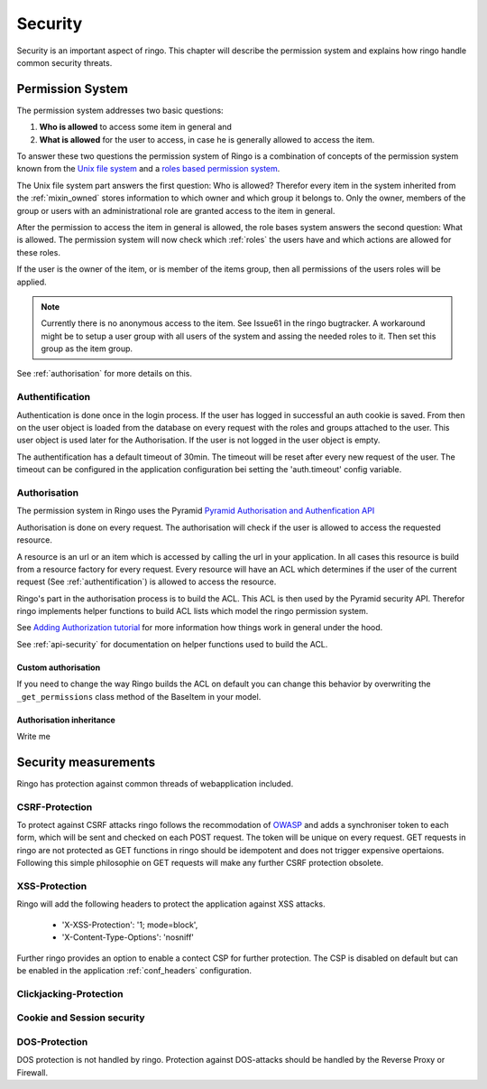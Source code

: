 Security
********
Security is an important aspect of ringo. This chapter will describe the
permission system and explains how ringo handle common security threats.

.. _permissionsystem:
Permission System
=================
The permission system addresses two basic questions:

1. **Who is allowed** to access some item in general and
2. **What is allowed** for the user to access, in case he is generally allowed
   to access the item.

To answer these two questions the permission system of Ringo is a combination
of concepts of the permission system known from the `Unix file system  <http://http://en.wikipedia.org/wiki/File_system_permissions>`_ and a
`roles based permission system <http://http://en.wikipedia.org/wiki/Role-based_access_control>`_.

.. image:: ../images/permissions.png
   :width: 500
   :alt: Activity diagram of the permission check.

The Unix file system part answers the first question: Who is allowed? Therefor
every item in the system inherited from the :ref:`mixin_owned` stores
information to which owner and which group it belongs to. Only the owner,
members of the group or users with an administrational role are granted access
to the item in general.

After the permission to access the item in general is allowed, the role bases
system answers the second question: What is allowed. The permission system
will now check which :ref:`roles` the users have and which actions are allowed for
these roles.

If the user is the owner of the item, or is member of the items group, then
all permissions of the users roles will be applied.

.. note::
        Currently there is no anonymous access to the item. See Issue61 in the
        ringo bugtracker. A workaround might be to setup a user group with
        all users of the system and assing the needed roles to it. Then set
        this group as the item group.

See :ref:`authorisation` for more details on this.

.. _authentification:

Authentification
----------------
Authentication is done once in the login process. If the user has logged in
successful an auth cookie is saved. From then on the user object is loaded
from the database on every request with the roles and groups attached to the
user.  This user object is used later for the Authorisation. If the user is
not logged in the user object is empty.

The authentification has a default timeout of 30min. The timeout will be reset
after every new request of the user. The timeout can be configured in the
application configuration bei setting the 'auth.timeout' config variable.

.. _authorisation:

Authorisation
-------------
The permission system in Ringo uses the Pyramid `Pyramid Authorisation and
Authenfication API <http://docs.pylonsproject.org/projects/pyramid/en/latest/api/security.html>`_

Authorisation is done on every request. The authorisation will check if the
user is allowed to access the requested resource.

A resource is an url or an item which is accessed by calling the url in your
application.  In all cases this resource is build from a resource factory for
every request.  Every resource will have an ACL which determines if the user of
the current request (See :ref:`authentification`) is allowed to access the
resource.

Ringo's part in the authorisation process is to build the ACL. This ACL is
then used by the Pyramid security API. Therefor ringo implements helper
functions to build ACL lists which model the ringo permission system.

See `Adding Authorization tutorial
<http://docs.pylonsproject.org/projects/pyramid/en/latest/tutorials/wiki2/authorization.html>`_
for more information how things work in general under the hood.

See :ref:`api-security` for documentation on helper functions used to build
the ACL.

Custom authorisation
^^^^^^^^^^^^^^^^^^^^
If you need to change the way Ringo builds the ACL on default you can change this behavior by 
overwriting the ``_get_permissions`` class method of the BaseItem in your model.

Authorisation inheritance
^^^^^^^^^^^^^^^^^^^^^^^^^
Write me

Security measurements
=====================
Ringo has protection against common threads of webapplication included.

CSRF-Protection
---------------
To protect against CSRF attacks ringo follows the recommodation of `OWASP
<http://url>`_ and adds a synchroniser token to each form, which will be sent
and checked on each POST request. The token will be unique on every request.
GET requests in ringo are not protected as GET functions in ringo should be
idempotent and does not trigger expensive opertaions. Following this simple
philosophie on GET requests will make any further CSRF protection obsolete.

XSS-Protection
--------------
Ringo will add the following headers to protect the application against XSS attacks.

 * 'X-XSS-Protection': '1; mode=block',
 * 'X-Content-Type-Options': 'nosniff'

Further ringo provides an option to enable a contect CSP for further
protection. The CSP is disabled on default but can be enabled in the
application :ref:`conf_headers` configuration.

Clickjacking-Protection
-----------------------
Cookie and Session security
---------------------------

DOS-Protection
--------------
DOS protection is not handled by ringo. Protection against DOS-attacks should
be handled by the Reverse Proxy or Firewall.
